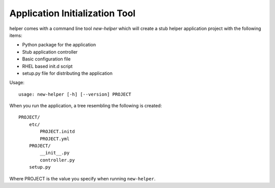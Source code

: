 Application Initialization Tool
===============================
helper comes with a command line tool `new-helper` which will create a stub helper application project with the following items:

- Python package for the application
- Stub application controller
- Basic configuration file
- RHEL based init.d script
- setup.py file for distributing the application

Usage::

    usage: new-helper [-h] [--version] PROJECT

When you run the application, a tree resembling the following is created::

    PROJECT/
        etc/
            PROJECT.initd
            PROJECT.yml
        PROJECT/
            __init__.py
            controller.py
        setup.py

Where PROJECT is the value you specify when running ``new-helper``.
